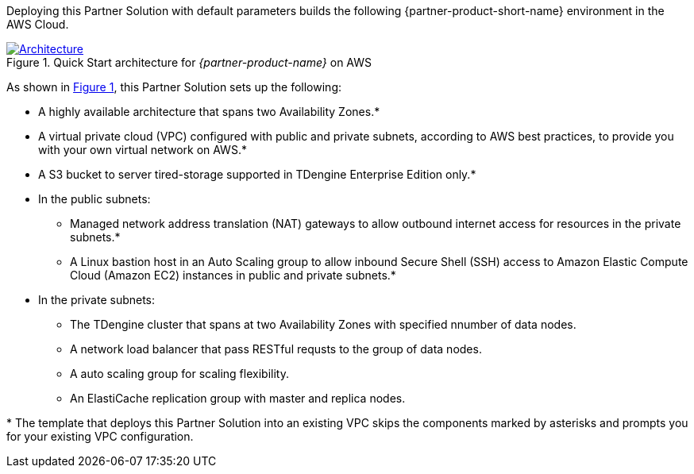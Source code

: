 :xrefstyle: short

Deploying this Partner Solution with default parameters builds the following {partner-product-short-name} environment in the
AWS Cloud.

// Replace this example diagram with your own. Follow our wiki guidelines: https://w.amazon.com/bin/view/AWS_Quick_Starts/Process_for_PSAs/#HPrepareyourarchitecturediagram. Upload your source PowerPoint file to the GitHub {deployment name}/docs/images/ directory in its repository.

[#architecture1]
.Quick Start architecture for _{partner-product-name}_ on AWS
[link=images/architecture_diagram.png]
image::../docs/deployment_guide/images/architecture_diagram.png[Architecture]

As shown in <<architecture1>>, this Partner Solution sets up the following:

* A highly available architecture that spans two Availability Zones.*
* A virtual private cloud (VPC) configured with public and private subnets, according to AWS best practices, to provide you with your own virtual network on AWS.*
* A S3 bucket to server tired-storage supported in TDengine Enterprise Edition only.*
* In the public subnets:
** Managed network address translation (NAT) gateways to allow outbound
internet access for resources in the private subnets.*
** A Linux bastion host in an Auto Scaling group to allow inbound Secure
Shell (SSH) access to Amazon Elastic Compute Cloud (Amazon EC2) instances in public and private subnets.*
* In the private subnets:
** The TDengine cluster that spans at two Availability Zones with specified nnumber of data nodes.
** A network load balancer that pass RESTful requsts to the group of data nodes.
** A auto scaling group for scaling flexibility.
** An ElastiCache replication group with master and replica nodes.

[.small]#* The template that deploys this Partner Solution into an existing VPC skips the components marked by asterisks and prompts you for your existing VPC configuration.#
